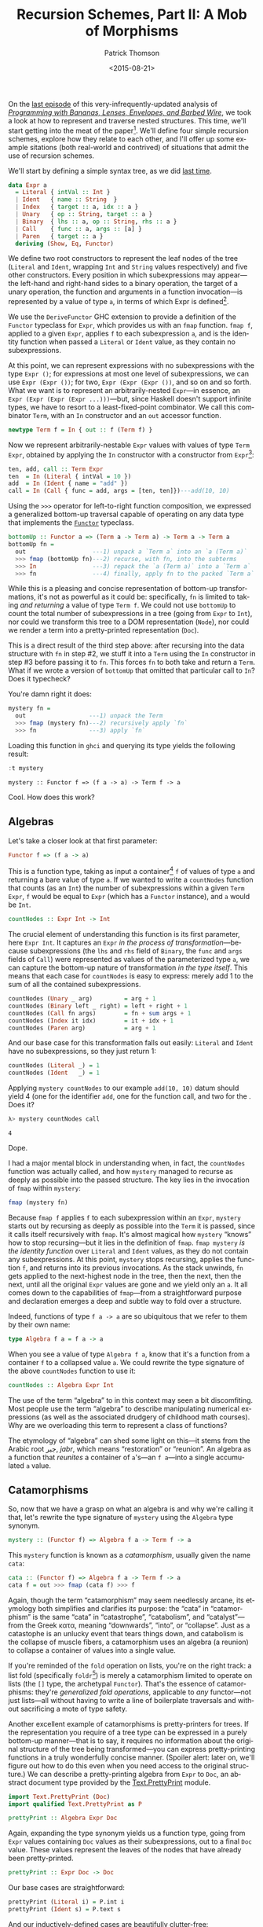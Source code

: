 #+TITLE:  Recursion Schemes, Part II: A Mob of Morphisms
#+AUTHOR: Patrick Thomson
#+EMAIL:  patrick.william.thomson@gmail.com
#+DATE:   <2015-08-21>
#+LANGUAGE: en

#+OPTIONS: ':t

#+PANDOC_OPTIONS: wrap:none atx-headers:t
#+PANDOC_EXTENSIONS: markdown-smart+footnotes-fenced_code_attributes

On the [[http://patrickthomson.ghost.io/an-introduction-to-recursion-schemes/][last episode]] of this very-infrequently-updated analysis of /[[http://eprints.eemcs.utwente.nl/7281/01/db-utwente-40501F46.pdf][Programming with Bananas, Lenses, Envelopes, and Barbed Wire]]/, we took a look at how to represent and traverse nested structures. This time, we'll start getting into the meat of the paper[fn:1]. We'll define four simple recursion schemes, explore how they relate to each other, and I'll offer up some example sitations (both real-world and contrived) of situations that admit the use of recursion schemes.

We'll start by defining a simple syntax tree, as we did [[http://patrickthomson.ghost.io/an-introduction-to-recursion-schemes/][last time]].

#+BEGIN_SRC haskell :tangle ../src/Part2.hs :exports none
{-# LANGUAGE DeriveFunctor     #-}
{-# LANGUAGE OverloadedStrings #-}

module Part2
  ( Expr (..)
  , Algebra
  , Coalgebra
  , call
  , cata
  , countNodes
  , prettyPrint
  , ana
  )
  where

import           Part1 (Term (..))
import           Control.Arrow    hiding (left, right)
import           Data.Monoid
import           Text.PrettyPrint (Doc)
import qualified Text.PrettyPrint as P
#+END_SRC

#+BEGIN_SRC haskell :tangle ../src/Part2.hs
data Expr a
  = Literal { intVal :: Int }
  | Ident   { name :: String  }
  | Index   { target :: a, idx :: a }
  | Unary   { op :: String, target :: a }
  | Binary  { lhs :: a, op :: String, rhs :: a }
  | Call    { func :: a, args :: [a] }
  | Paren   { target :: a }
  deriving (Show, Eq, Functor)
#+END_SRC

We define two root constructors to represent the leaf nodes of the tree (=Literal= and =Ident=, wrapping =Int= and =String= values respectively) and five other constructors. Every position in which subexpressions may appear---the left-hand and right-hand sides to a binary operation, the target of a unary operation, the function and arguments in a function invocation---is represented by a value of type =a=, in terms of which Expr is defined[fn:2].

We use the =DeriveFunctor= GHC extension to provide a definition of the =Functor= typeclass for =Expr=, which provides us with an =fmap= function. =fmap f=, applied to a given =Expr=, applies =f= to each subexpression =a=, and is the identity function when passed a =Literal= or =Ident= value, as they contain no subexpressions.

At this point, we can represent expressions with no subexpressions with the type =Expr ()=; for expressions at most one level of subexpressions, we can use =Expr (Expr ())=; for two, =Expr (Expr (Expr ())=, and so on and so forth. What we want is to represent an arbitrarily-nested =Expr=---in essence, an =Expr (Expr (Expr (Expr ...)))=---but, since Haskell doesn't support infinite types, we have to resort to a least-fixed-point combinator. We call this combinator =Term=, with an =In= constructor and an =out= accessor function.

#+BEGIN_SRC haskell
newtype Term f = In { out :: f (Term f) }
#+END_SRC

Now we represent arbitrarily-nestable =Expr= values with values of type =Term Expr=, obtained by applying the =In= constructor with a constructor from =Expr=[fn:3]:

#+BEGIN_SRC haskell :tangle ../src/Part2.hs
ten, add, call :: Term Expr
ten  = In (Literal { intVal = 10 })
add  = In (Ident { name = "add" })
call = In (Call { func = add, args = [ten, ten]})---add(10, 10)
#+END_SRC

Using the =>>>= operator for left-to-right function composition, we expressed a generalized bottom-up traversal capable of operating on any data type that implements the [[http://en.wikibooks.org/wiki/Haskell/The_Functor_class][=Functor=]] typeclass.

#+BEGIN_SRC haskell
bottomUp :: Functor a => (Term a -> Term a) -> Term a -> Term a
bottomUp fn =
  out                   ---1) unpack a `Term a` into an `a (Term a)`
  >>> fmap (bottomUp fn)---2) recurse, with fn, into the subterms
  >>> In                ---3) repack the `a (Term a)` into a `Term a`
  >>> fn                ---4) finally, apply fn to the packed `Term a`
#+END_SRC

While this is a pleasing and concise representation of bottom-up transformations, it's not as powerful as it could be: specifically, =fn= is limited to taking /and returning/ a value of type =Term f=. We could not use =bottomUp= to count the total number of subexpressions in a tree (going from =Expr= to =Int=), nor could we transform this tree to a DOM representation (=Node=), nor could we render a term into a pretty-printed representation (=Doc=).

This is a direct result of the third step above: after recursing into the data structure with =fn= in step #2, we stuff it into a =Term= using the =In= constructor in step #3 before passing it to =fn=. This forces =fn= to both take and return a =Term=. What if we wrote a version of =bottomUp= that omitted that particular call to =In=? Does it typecheck?

You're damn right it does:

#+BEGIN_SRC haskell
mystery fn =
  out                  ---1) unpack the Term
  >>> fmap (mystery fn)---2) recursively apply `fn`
  >>> fn               ---3) apply `fn`
#+END_SRC

Loading this function in =ghci= and querying its type yields the following result:

#+BEGIN_SRC haskell :results output :exports both
:t mystery
#+END_SRC

#+RESULTS:
: mystery :: Functor f => (f a -> a) -> Term f -> a

Cool. How does this work?

** Algebras

Let's take a closer look at that first parameter:

#+BEGIN_SRC haskell
Functor f => (f a -> a)
#+END_SRC

This is a function type, taking as input a container[fn:4] =f= of values of type =a= and returning a bare value of type =a=. If we wanted to write a =countNodes= function that counts (as an =Int=) the number of subexpressions within a given =Term Expr=, =f= would be equal to =Expr= (which has a =Functor= instance), and =a= would be =Int=.

#+BEGIN_SRC haskell :tangle ../src/Part2.hs
countNodes :: Expr Int -> Int
#+END_SRC

The crucial element of understanding this function is its first parameter, here =Expr Int=. It captures an =Expr= /in the process of transformation/---because subexpressions (the =lhs= and =rhs= field of =Binary=, the =func= and =args= fields of =Call=) were represented as values of the parameterized type =a=, we can capture the bottom-up nature of transformation /in the type itself/. This means that each case for =countNodes= is easy to express: merely add 1 to the sum of all the contained subexpressions.

#+BEGIN_SRC haskell :tangle ../src/Part2.hs
countNodes (Unary _ arg)         = arg + 1
countNodes (Binary left _ right) = left + right + 1
countNodes (Call fn args)        = fn + sum args + 1
countNodes (Index it idx)        = it + idx + 1
countNodes (Paren arg)           = arg + 1
#+END_SRC

And our base case for this transformation falls out easily: =Literal= and =Ident= have no subexpressions, so they just return 1:

#+BEGIN_SRC haskell
countNodes (Literal _) = 1
countNodes (Ident   _) = 1
#+END_SRC

Applying =mystery countNodes= to our example =add(10, 10)= datum should yield 4 (one for the identifier =add=, one for the function call, and two for the . Does it?

#+BEGIN_SRC haskell :results output :exports both
λ> mystery countNodes call
#+END_SRC

#+RESULTS:
: 4

Dope.

I had a major mental block in understanding when, in fact, the =countNodes= function was actually called, and how =mystery= managed to recurse as deeply as possible into the passed structure. The key lies in the invocation of =fmap= within =mystery=:

#+BEGIN_SRC haskell
fmap (mystery fn)
#+END_SRC

Because =fmap f= applies =f= to each subexpression within an =Expr=, =mystery= starts out by recursing as deeply as possible into the =Term= it is passed, since it calls itself recursively with =fmap=. It's almost magical how =mystery= "knows" how to stop recursing---but it lies in the definition of =fmap=. =fmap mystery= /is the identity function/ over =Literal= and =Ident= values, as they do not contain any subexpressions. At this point, =mystery= stops recursing, applies the function =f=, and returns into its previous invocations. As the stack unwinds, =fn= gets applied to the next-highest node in the tree, then the next, then the next, until all the original =Expr= values are gone and we yield only an =a=. It all comes down to the capabilities of =fmap=---from a straightforward purpose and declaration emerges a deep and subtle way to fold over a structure.

Indeed, functions of type =f a -> a= are so ubiquitous that we refer to them by their own name:

#+BEGIN_SRC haskell :tangle ../src/Part2.hs
type Algebra f a = f a -> a
#+END_SRC

When you see a value of type =Algebra f a=, know that it's a function from a container =f= to a collapsed value =a=. We could rewrite the type signature of the above =countNodes= function to use it:

#+BEGIN_SRC haskell
countNodes :: Algebra Expr Int
#+END_SRC

The use of the term "algebra" to in this context may seen a bit discomfiting. Most people use the term "algebra" to describe manipulating numerical expressions (as well as the associated drudgery of childhood math courses). Why are we overloading this term to represent a class of functions?

The etymology of "algebra" can shed some light on this---it stems from the Arabic root جبر, /jabr/, which means "restoration" or "reunion". An algebra as a function that /reunites/ a container of =a='s---an =f a=---into a single accumulated =a= value.

** Catamorphisms

So, now that we have a grasp on what an algebra is and why we're calling it that, let's rewrite the type signature of =mystery= using the =Algebra= type synonym.

#+BEGIN_SRC haskell
mystery :: (Functor f) => Algebra f a -> Term f -> a
#+END_SRC

This =mystery= function is known as a /catamorphism/, usually given the name =cata=:

#+BEGIN_SRC haskell :tangle ../src/Part2.hs
cata :: (Functor f) => Algebra f a -> Term f -> a
cata f = out >>> fmap (cata f) >>> f
#+END_SRC

Again, though the term "catamorphism" may seem needlessly arcane, its etymology both simplifies and clarifies its purpose: the "cata" in "catamorphism" is the same "cata" in "catastrophe", "catabolism", and "catalyst"---from the Greek κατα, meaning "downwards", "into", or "collapse". Just as a catastophe is an unlucky event that tears things down, and catabolism is the collapse of muscle fibers, a catamorphism uses an algebra (a reunion) to collapse a container of values into a single value.

If you're reminded of the =fold= operation on lists, you're on the right track: a list fold (specifically =foldr=[fn:5]) is merely a catamorphism limited to operate on lists (the =[]= type, the archetypal =Functor=). That's the essence of catamorphisms: they're /generalized fold operations/, applicable to /any/ functor---not just lists---all without having to write a line of boilerplate traversals and without sacrificing a mote of type safety.

Another excellent example of catamorphisms is pretty-printers for trees. If the representation you require of a tree type can be expressed in a purely bottom-up manner---that is to say, it requires no information about the original structure of the tree being transformed---you can express pretty-printing functions in a truly wonderfully concise manner. (Spoiler alert: later on, we'll figure out how to do this even when you need access to the original structure.) We can describe a pretty-printing algebra from =Expr= to =Doc=, an abstract document type provided by the [[https://hackage.haskell.org/package/pretty-1.1.1.0/docs/Text-PrettyPrint.html][Text.PrettyPrint]] module.

#+BEGIN_SRC haskell
import Text.PrettyPrint (Doc)
import qualified Text.PrettyPrint as P

prettyPrint :: Algebra Expr Doc
#+END_SRC

Again, expanding the type synonym yields us a function type, going from =Expr= values containing =Doc= values as their subexpressions, out to a final =Doc= value. These values represent the leaves of the nodes that have already been pretty-printed.

#+BEGIN_SRC haskell :tangle ../src/Part2.hs
prettyPrint :: Expr Doc -> Doc
#+END_SRC

Our base cases are straightforward:

#+BEGIN_SRC haskell :tangle ../src/Part2.hs
prettyPrint (Literal i) = P.int i
prettyPrint (Ident s) = P.text s
#+END_SRC

And our inductively-defined cases are beautifully clutter-free:

#+BEGIN_SRC haskell :tangle ../src/Part2.hs
prettyPrint (Call f as)     = f <> P.parens (P.punctuate "," as)  ---f(a,b...)
prettyPrint (Index it idx)  = it <> P.brackets idx                ---a[b]
prettyPrint (Unary op it)   = (P.text op) <> it                   ---op x
prettyPrint (Binary l op r) = l <> (P.text op) <> r               ---lhs op rhs
prettyPrint (Paren exp)     = P.parens exp                        ---(op)
#+END_SRC

Applying =prettyPrint= to our example =call= datum should yield a nice representation:

#+BEGIN_SRC haskell :results output :exports both
λ> cata prettyPrint call
#+END_SRC

#+RESULTS:
: add(10,10)

One final detail: we can represent our =bottomUp= function in terms of =cata=. Indeed, =bottomUp f= is just =cata f=, with the additional step of stuffing the accumulator value into a =Term= with =In= before handing it off to =f=:

#+BEGIN_SRC haskell
bottomUp f = cata (In >>> f)
#+END_SRC

** Laws

This formulation of recursive traversals sure is elegant---but elegance isn't enough. The real reason to use catamorphisms is that every catamorphism obeys a set of laws.[fn:6] The simplest law is the identity law:

#+BEGIN_SRC haskell
cata In = id
#+END_SRC

This is pretty straightforward. The =In= constructor, which provides the fixed-point of a functor, is the simplest algebra: given a functor =f= wrapping a =Term f=, it turns it into a =Term f=, leaving the value untouched. And iterating over the contents of a structure without changing them is clearly the identity function. 

Catamorphisms can also /fuse/:

#+BEGIN_SRC haskell
-- given alg :: f a -> a
-- and func  :: f a -> f
cata (alg >>> fmap func) =>
   (cata alg) >>> func
#+END_SRC

This is an extraordinarily powerful property of catamorphisms: in the above example, it allows you to avoid successive invocations of fmap.

Catamorphisms also /compose/: given an algebra over a given type

#+BEGIN_SRC haskell
-- given alg  :: f a -> a
-- and func :: f a -> g a
cata (f >>> In) >>> cata g
   ==> cata (f >>> g)
#+END_SRC

That is to say, the result of composing two separate catamorphisms is equivalent to a single catamorphism using the combination of the contained algebras. This is amazing, almost magically so: the composition law allows us to turn two separate calls to =cata= into one.

** Was That Really So Hard?

Thanks to Colin Barrett and Rob Rix for reading drafts of this essay, and thanks to Rob for pushing me to publish it.

On a personal note, I am deeply grateful for all the comments I've received thus far, both complimentary and constructive.

/In part 3, we explore the limits of catamorphisms, and address these limits with [[http://blog.sumtypeofway.com/recursion-schemes-part-iii-folds-in-context/][paramorphisms and apomorphisms]]./

#+BEGIN_SRC haskell :exports none :tangle ../test/Part2Spec.hs
module Part2Spec (spec) where

import           Part2
import           Test.Hspec

spec :: Spec
spec = do
  describe "countNodes" $
    it "should yield 4 on add(10, 10)" $
      cata countNodes call `shouldBe` 4

  describe "prettyPrint" $
    it "should yield add(10, 10)" $
      show (cata prettyPrint call) `shouldBe` "add(10, 10)"

#+END_SRC

[fn:1] By "meat of the paper", I mean "the first two pages". Have patience.

[fn:2] In other words, =Expr= is an inductively-defined data type of kind =* -> *=.

[fn:3] Packages like [[https://hackage.haskell.org/package/compdata][compdata]] provide Template Haskell magic to avoid the syntactic clutter associated with applying the =In= constructor everywhere: given our above definition of =Expr=, we could use the =smartConstructors= splice to generate =iLiteral=, =iIdent=, =iUnary=, etc. functions, each of which are straightforward compositions of the constructors of =Expr= with the =In= fixed-point operator. GHC's support for pattern synonyms can also eliminate applications of =In=.

[fn:4] The purists in the audience are no doubt cringing at my use of "container" to describe the capabilities of a =Functor=. As the Typeclassopedia points out, The =Functor= class is broader than just the concept of containing values: the best phrase for a =Functor f => f a= is "a value =a= within some computational context =f=. That doesn't exactly roll off the tongue, though, so I will be using "container" throughout. Sorry, purists. (But I already lost the purists with my hand-wavy treatment of least-fixed-points and codata last time.)

[fn:5] Digression: Some of you may be wondering "if the catamorphism applied to lists is equivalent to =foldr=, what's the analogous construct for =foldl=?" This is somewhat of a trick question, as =foldl= can be expressed in terms of =foldr=, as [[http://okmij.org/ftp/Haskell/AlgorithmsH1.html#foldl][Oleg demonstrates]].

[fn:6] This is assuming that we're working in a purely functional language (and that nobody's calling out to =unsafePerformIO=).
